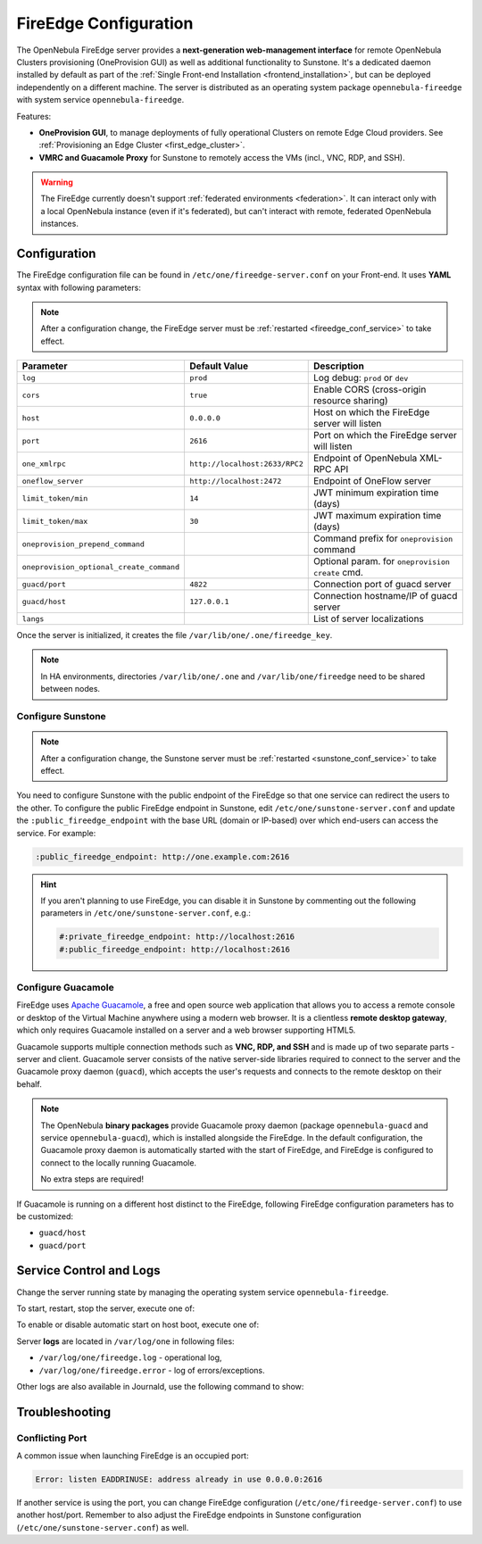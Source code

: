 .. _fireedge_setup:
.. _fireedge_configuration:
.. _fireedge_conf:

================================================================================
FireEdge Configuration
================================================================================

The OpenNebula FireEdge server provides a **next-generation web-management interface** for remote OpenNebula Clusters provisioning (OneProvision GUI) as well as additional functionality to Sunstone. It's a dedicated daemon installed by default as part of the :ref:`Single Front-end Installation <frontend_installation>`, but can be deployed independently on a different machine. The server is distributed as an operating system package ``opennebula-fireedge`` with system service ``opennebula-fireedge``.

Features:

- **OneProvision GUI**, to manage deployments of fully operational Clusters on remote Edge Cloud providers. See :ref:`Provisioning an Edge Cluster <first_edge_cluster>`.
- **VMRC and Guacamole Proxy** for Sunstone to remotely access the VMs (incl., VNC, RDP, and SSH).

.. warning:: The FireEdge currently doesn't support :ref:`federated environments <federation>`. It can interact only with a local OpenNebula instance (even if it's federated), but can't interact with remote, federated OpenNebula instances.

.. _fireedge_install_configuration:

Configuration
================================================================================

The FireEdge configuration file can be found in ``/etc/one/fireedge-server.conf`` on your Front-end. It uses **YAML** syntax with following parameters:

.. note::

    After a configuration change, the FireEdge server must be :ref:`restarted <fireedge_conf_service>` to take effect.

+-------------------------------------------+--------------------------------+----------------------------------------------------+
| Parameter                                 | Default Value                  | Description                                        |
+===========================================+================================+====================================================+
| ``log``                                   | ``prod``                       | Log debug: ``prod`` or ``dev``                     |
+-------------------------------------------+--------------------------------+----------------------------------------------------+
| ``cors``                                  | ``true``                       | Enable CORS (cross-origin resource sharing)        |
+-------------------------------------------+--------------------------------+----------------------------------------------------+
| ``host``                                  | ``0.0.0.0``                    | Host on which the FireEdge server will listen      |
+-------------------------------------------+--------------------------------+----------------------------------------------------+
| ``port``                                  | ``2616``                       | Port on which the FireEdge server will listen      |
+-------------------------------------------+--------------------------------+----------------------------------------------------+
| ``one_xmlrpc``                            | ``http://localhost:2633/RPC2`` | Endpoint of OpenNebula XML-RPC API                 |
+-------------------------------------------+--------------------------------+----------------------------------------------------+
| ``oneflow_server``                        | ``http://localhost:2472``      | Endpoint of OneFlow server                         |
+-------------------------------------------+--------------------------------+----------------------------------------------------+
| ``limit_token/min``                       | ``14``                         | JWT minimum expiration time (days)                 |
+-------------------------------------------+--------------------------------+----------------------------------------------------+
| ``limit_token/max``                       | ``30``                         | JWT maximum expiration time (days)                 |
+-------------------------------------------+--------------------------------+----------------------------------------------------+
| ``oneprovision_prepend_command``          |                                | Command prefix for ``oneprovision`` command        |
+-------------------------------------------+--------------------------------+----------------------------------------------------+
| ``oneprovision_optional_create_command``  |                                | Optional param. for ``oneprovision create`` cmd.   |
+-------------------------------------------+--------------------------------+----------------------------------------------------+
| ``guacd/port``                            | ``4822``                       | Connection port of guacd server                    |
+-------------------------------------------+--------------------------------+----------------------------------------------------+
| ``guacd/host``                            | ``127.0.0.1``                  | Connection hostname/IP of guacd server             |
+-------------------------------------------+--------------------------------+----------------------------------------------------+
| ``langs``                                 |                                | List of server localizations                       |
+-------------------------------------------+--------------------------------+----------------------------------------------------+

Once the server is initialized, it creates the file ``/var/lib/one/.one/fireedge_key``.

.. note:: In HA environments, directories ``/var/lib/one/.one`` and ``/var/lib/one/fireedge`` need to be shared between nodes.

.. _fireedge_configuration_for_sunstone:

Configure Sunstone
------------------

.. note::

    After a configuration change, the Sunstone server must be :ref:`restarted <sunstone_conf_service>` to take effect.

You need to configure Sunstone with the public endpoint of the FireEdge so that one service can redirect the users to the other. To configure the public FireEdge endpoint in Sunstone, edit ``/etc/one/sunstone-server.conf`` and update the ``:public_fireedge_endpoint`` with the base URL (domain or IP-based) over which end-users can access the service. For example:

.. code::

    :public_fireedge_endpoint: http://one.example.com:2616

.. hint::

    If you aren't planning to use FireEdge, you can disable it in Sunstone by commenting out the following parameters in ``/etc/one/sunstone-server.conf``, e.g.:

    .. code::

        #:private_fireedge_endpoint: http://localhost:2616
        #:public_fireedge_endpoint: http://localhost:2616

.. _fireedge_conf_guacamole:

Configure Guacamole
-------------------

FireEdge uses `Apache Guacamole <guacamole.apache.org>`__, a free and open source web application that allows you to access a remote console or desktop of the Virtual Machine anywhere using a modern web browser. It is a clientless **remote desktop gateway**, which only requires Guacamole installed on a server and a web browser supporting HTML5.

Guacamole supports multiple connection methods such as **VNC, RDP, and SSH** and is made up of two separate parts - server and client. Guacamole server consists of the native server-side libraries required to connect to the server and the Guacamole proxy daemon (``guacd``), which accepts the user's requests and connects to the remote desktop on their behalf.

.. note::

    The OpenNebula **binary packages** provide Guacamole proxy daemon (package ``opennebula-guacd`` and service ``opennebula-guacd``), which is installed alongside the FireEdge. In the default configuration, the Guacamole proxy daemon is automatically started with the start of FireEdge, and FireEdge is configured to connect to the locally running Guacamole.

    No extra steps are required!

If Guacamole is running on a different host distinct to the FireEdge, following FireEdge configuration parameters has to be customized:

- ``guacd/host``
- ``guacd/port``

.. _fireedge_conf_service:

Service Control and Logs
========================

Change the server running state by managing the operating system service ``opennebula-fireedge``.

To start, restart, stop the server, execute one of:

.. prompt:: bash # auto

    # systemctl start   opennebula-fireedge
    # systemctl restart opennebula-fireedge
    # systemctl stop    opennebula-fireedge

To enable or disable automatic start on host boot, execute one of:

.. prompt:: bash # auto

    # systemctl enable  opennebula-fireedge
    # systemctl disable opennebula-fireedge

Server **logs** are located in ``/var/log/one`` in following files:

- ``/var/log/one/fireedge.log`` - operational log,
- ``/var/log/one/fireedge.error`` - log of errors/exceptions.

Other logs are also available in Journald, use the following command to show:

.. prompt:: bash # auto

    # journalctl -u opennebula-fireedge.service

Troubleshooting
===============

Conflicting Port
----------------

A common issue when launching FireEdge is an occupied port:

.. code:: bash

    Error: listen EADDRINUSE: address already in use 0.0.0.0:2616

If another service is using the port, you can change FireEdge configuration (``/etc/one/fireedge-server.conf``) to use another host/port. Remember to also adjust the FireEdge endpoints in Sunstone configuration (``/etc/one/sunstone-server.conf``) as well.
